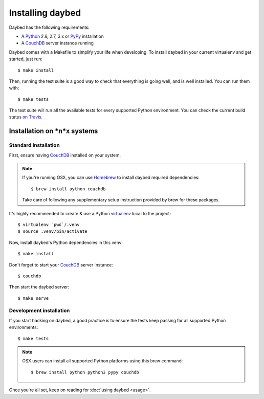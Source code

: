 Installing daybed
=================

Daybed has the following requirements:

- A Python_ 2.6, 2.7, 3.x or PyPy_ installation
- A CouchDB_ server instance running

Daybed comes with a Makefile to simplify your life when developing. To install
daybed in your current virtualenv and get started, just run::

    $ make install

Then, running the test suite is a good way to check that everything is going
well, and is well installed. You can run them with::

    $ make tests

The test suite will run all the available tests for every supported Python
environment. You can check the current build status
`on Travis <https://travis-ci.org/spiral-project/daybed>`_.

Installation on *n*x systems
----------------------------

Standard installation
~~~~~~~~~~~~~~~~~~~~~

First, ensure having CouchDB_ installed on your system.

.. note::

   If you're running OSX, you can use Homebrew_ to install
   daybed required dependencies::

       $ brew install python couchdb

   Take care of following any supplementary setup instruction provided by brew
   for these packages.

It's highly recommended to create & use a Python virtualenv_ local to the
project::

    $ virtualenv `pwd`/.venv
    $ source .venv/bin/activate

Now, install daybed's Python dependencies in this venv::

    $ make install

Don't forget to start your CouchDB_ server instance::

    $ couchdb

Then start the daybed server::

    $ make serve

Development installation
~~~~~~~~~~~~~~~~~~~~~~~~

If you start hacking on daybed, a good practice is to ensure the tests keep
passing for all supported Python environments::

    $ make tests

.. note::

    OSX users can install all supported Python platforms using this brew
    command::

       $ brew install python python3 pypy couchdb

Once you're all set, keep on reading for :doc:`using daybed <usage>`.

.. _CouchDB: http://couchdb.apache.org/
.. _Homebrew: http://brew.sh/
.. _Python: http://python.org/
.. _PyPy: http://pypy.org/
.. _Mono: http://www.mono-project.com/
.. _virtualenv: http://virtualenv.readthedocs.org/
